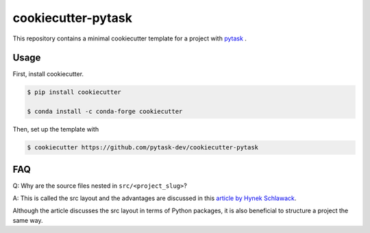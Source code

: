 cookiecutter-pytask
===================

.. image:: https://img.shields.io/github/license/pytask-dev/cookiecutter-pytask
    :alt: MIT license
    :target: https://pypi.org/project/pytask

.. image:: https://readthedocs.org/projects/cookiecutter-pytask/badge/?version=latest
    :target: https://cookiecutter-pytask.readthedocs.io/en/latest

.. image:: https://img.shields.io/github/workflow/status/pytask-dev/cookiecutter-pytask/main/main
   :target: https://github.com/pytask-dev/cookiecutter-pytask/actions?query=branch%3Amain

.. image:: https://codecov.io/gh/pytask-dev/cookiecutter-pytask/branch/main/graph/badge.svg
    :target: https://codecov.io/gh/pytask-dev/cookiecutter-pytask

.. image:: https://results.pre-commit.ci/badge/github/pytask-dev/cookiecutter-pytask/main.svg
    :target: https://results.pre-commit.ci/latest/github/pytask-dev/cookiecutter-pytask/main
    :alt: pre-commit.ci status

.. image:: https://img.shields.io/badge/code%20style-black-000000.svg
    :target: https://github.com/psf/black


This repository contains a minimal cookiecutter template for a project with `pytask
<https://github.com/pytask-dev/pytask>`_ .


Usage
-----

First, install cookiecutter.

.. code-block:: console

    $ pip install cookiecutter

    $ conda install -c conda-forge cookiecutter

Then, set up the template with

.. code-block:: console

    $ cookiecutter https://github.com/pytask-dev/cookiecutter-pytask


FAQ
---

Q: Why are the source files nested in ``src/<project_slug>``?

A: This is called the src layout and the advantages are discussed in this `article by
Hynek Schlawack <https://hynek.me/articles/testing-packaging/>`_.

Although the article discusses the src layout in terms of Python packages, it is also
beneficial to structure a project the same way.
